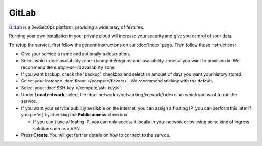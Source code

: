======
GitLab
======

`GitLab <https://about.gitlab.com>`__ is a DevSecOps platform, providing a
wide array of features.

Running your own installation in your private cloud will increase your security
and give you control of your data.

To setup the service, first follow the general instructions on our :doc:`index`
page. Then follow these instructions: 

- Give your service a name and optionally a description.

- Select which :doc:`availability zone </compute/regions-and-availability-zones>`
  you want to provision in. We recommend the *europe-se-1a* availability zone.

- If you want backup, check the "backup" checkbox and select an amount of days
  you want your history stored.

- Select your instance :doc:`flavor </compute/flavors>`. We recommend sticking
  with the default.

- Select your :doc:`SSH-key </compute/ssh-keys>`.

- Under **Local network**, select the :doc:`network </networking/network/index>`
  on which you want to run the service.

- If you want your service publicly available on the internet, you can assign a floating
  IP (you can perform this later if you prefer) by checking the **Public access** checkbox.

  - If you don't use a floating IP, you can only access it locally in your network or
    by using some kind of ingress solution such as a VPN.

- Press **Create**. You will get further details on how to connect to the service. 

..  seealso::

  - :doc:`index`
